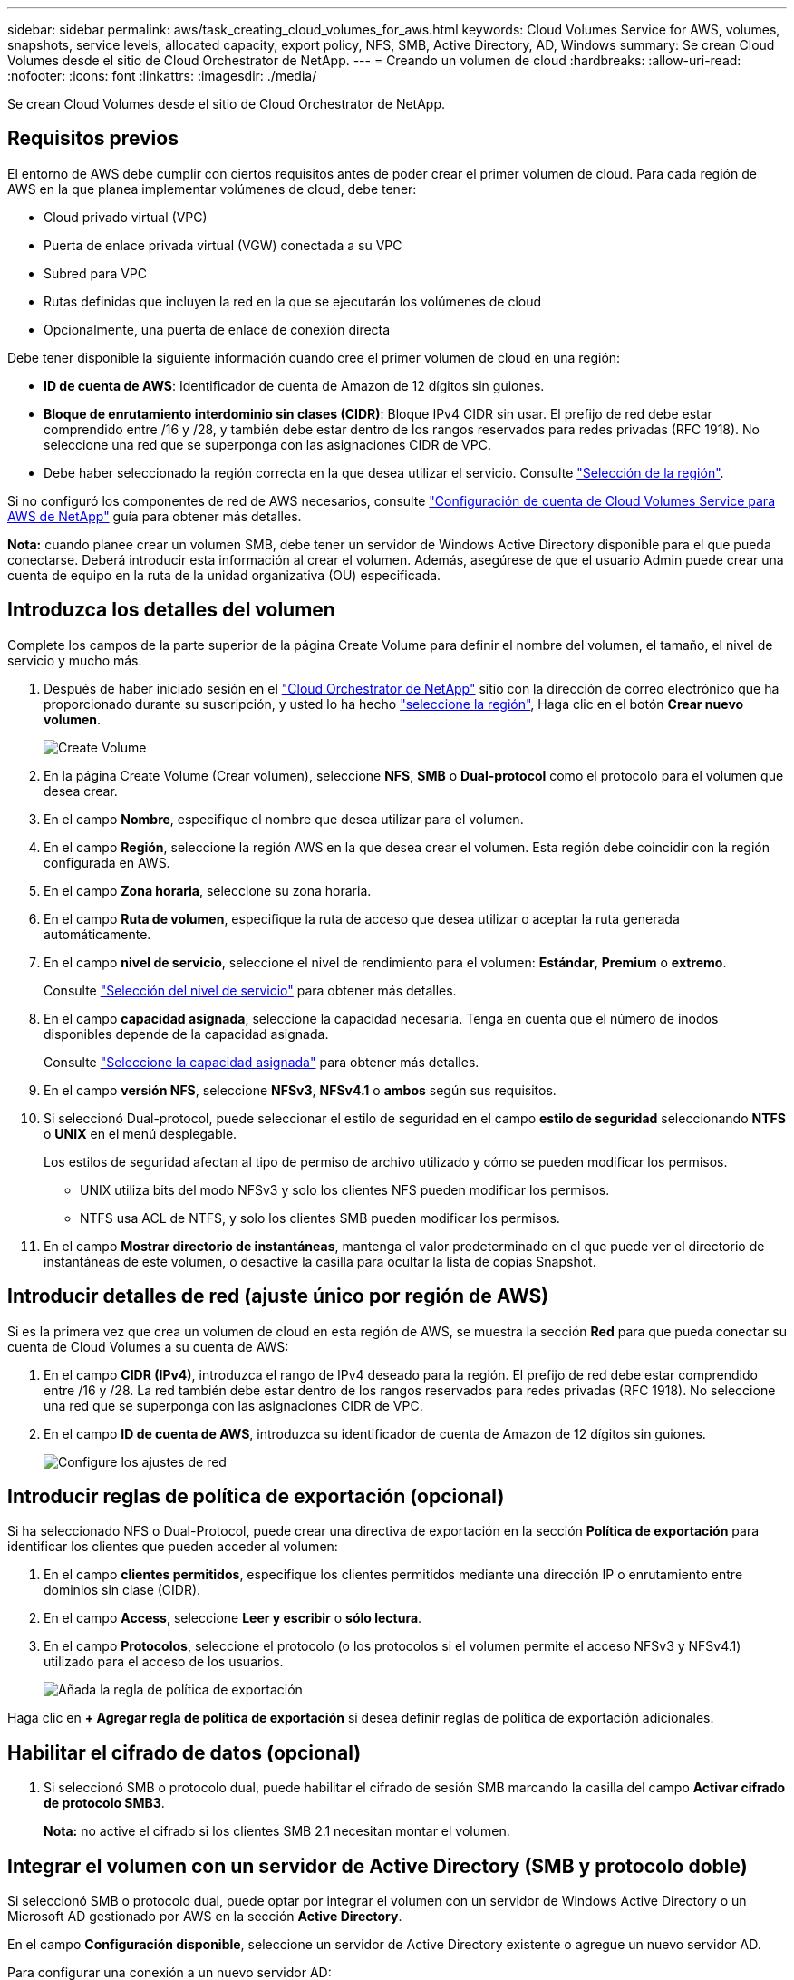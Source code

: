 ---
sidebar: sidebar 
permalink: aws/task_creating_cloud_volumes_for_aws.html 
keywords: Cloud Volumes Service for AWS, volumes, snapshots, service levels, allocated capacity, export policy, NFS, SMB, Active Directory, AD, Windows 
summary: Se crean Cloud Volumes desde el sitio de Cloud Orchestrator de NetApp. 
---
= Creando un volumen de cloud
:hardbreaks:
:allow-uri-read: 
:nofooter: 
:icons: font
:linkattrs: 
:imagesdir: ./media/


[role="lead"]
Se crean Cloud Volumes desde el sitio de Cloud Orchestrator de NetApp.



== Requisitos previos

El entorno de AWS debe cumplir con ciertos requisitos antes de poder crear el primer volumen de cloud. Para cada región de AWS en la que planea implementar volúmenes de cloud, debe tener:

* Cloud privado virtual (VPC)
* Puerta de enlace privada virtual (VGW) conectada a su VPC
* Subred para VPC
* Rutas definidas que incluyen la red en la que se ejecutarán los volúmenes de cloud
* Opcionalmente, una puerta de enlace de conexión directa


Debe tener disponible la siguiente información cuando cree el primer volumen de cloud en una región:

* *ID de cuenta de AWS*: Identificador de cuenta de Amazon de 12 dígitos sin guiones.
* *Bloque de enrutamiento interdominio sin clases (CIDR)*: Bloque IPv4 CIDR sin usar. El prefijo de red debe estar comprendido entre /16 y /28, y también debe estar dentro de los rangos reservados para redes privadas (RFC 1918). No seleccione una red que se superponga con las asignaciones CIDR de VPC.
* Debe haber seleccionado la región correcta en la que desea utilizar el servicio. Consulte link:task_selecting_region.html["Selección de la región"].


Si no configuró los componentes de red de AWS necesarios, consulte link:media/cvs_aws_account_setup.pdf["Configuración de cuenta de Cloud Volumes Service para AWS de NetApp"^] guía para obtener más detalles.

*Nota:* cuando planee crear un volumen SMB, debe tener un servidor de Windows Active Directory disponible para el que pueda conectarse. Deberá introducir esta información al crear el volumen. Además, asegúrese de que el usuario Admin puede crear una cuenta de equipo en la ruta de la unidad organizativa (OU) especificada.



== Introduzca los detalles del volumen

Complete los campos de la parte superior de la página Create Volume para definir el nombre del volumen, el tamaño, el nivel de servicio y mucho más.

. Después de haber iniciado sesión en el https://cds-aws-bundles.netapp.com/storage/volumes["Cloud Orchestrator de NetApp"^] sitio con la dirección de correo electrónico que ha proporcionado durante su suscripción, y usted lo ha hecho link:task_selecting_region.html["seleccione la región"], Haga clic en el botón *Crear nuevo volumen*.
+
image::diagram_create_volume_1.png[Create Volume]

. En la página Create Volume (Crear volumen), seleccione *NFS*, *SMB* o *Dual-protocol* como el protocolo para el volumen que desea crear.
. En el campo *Nombre*, especifique el nombre que desea utilizar para el volumen.
. En el campo *Región*, seleccione la región AWS en la que desea crear el volumen. Esta región debe coincidir con la región configurada en AWS.
. En el campo *Zona horaria*, seleccione su zona horaria.
. En el campo *Ruta de volumen*, especifique la ruta de acceso que desea utilizar o aceptar la ruta generada automáticamente.
. En el campo *nivel de servicio*, seleccione el nivel de rendimiento para el volumen: *Estándar*, *Premium* o *extremo*.
+
Consulte link:reference_selecting_service_level_and_quota.html#service-levels["Selección del nivel de servicio"] para obtener más detalles.

. En el campo *capacidad asignada*, seleccione la capacidad necesaria. Tenga en cuenta que el número de inodos disponibles depende de la capacidad asignada.
+
Consulte link:reference_selecting_service_level_and_quota.html#allocated-capacity["Seleccione la capacidad asignada"] para obtener más detalles.

. En el campo *versión NFS*, seleccione *NFSv3*, *NFSv4.1* o *ambos* según sus requisitos.
. Si seleccionó Dual-protocol, puede seleccionar el estilo de seguridad en el campo *estilo de seguridad* seleccionando *NTFS* o *UNIX* en el menú desplegable.
+
Los estilos de seguridad afectan al tipo de permiso de archivo utilizado y cómo se pueden modificar los permisos.

+
** UNIX utiliza bits del modo NFSv3 y solo los clientes NFS pueden modificar los permisos.
** NTFS usa ACL de NTFS, y solo los clientes SMB pueden modificar los permisos.


. En el campo *Mostrar directorio de instantáneas*, mantenga el valor predeterminado en el que puede ver el directorio de instantáneas de este volumen, o desactive la casilla para ocultar la lista de copias Snapshot.




== Introducir detalles de red (ajuste único por región de AWS)

Si es la primera vez que crea un volumen de cloud en esta región de AWS, se muestra la sección *Red* para que pueda conectar su cuenta de Cloud Volumes a su cuenta de AWS:

. En el campo *CIDR (IPv4)*, introduzca el rango de IPv4 deseado para la región. El prefijo de red debe estar comprendido entre /16 y /28. La red también debe estar dentro de los rangos reservados para redes privadas (RFC 1918). No seleccione una red que se superponga con las asignaciones CIDR de VPC.
. En el campo *ID de cuenta de AWS*, introduzca su identificador de cuenta de Amazon de 12 dígitos sin guiones.
+
image::diagram_create_volume_network.png[Configure los ajustes de red]





== Introducir reglas de política de exportación (opcional)

Si ha seleccionado NFS o Dual-Protocol, puede crear una directiva de exportación en la sección *Política de exportación* para identificar los clientes que pueden acceder al volumen:

. En el campo *clientes permitidos*, especifique los clientes permitidos mediante una dirección IP o enrutamiento entre dominios sin clase (CIDR).
. En el campo *Access*, seleccione *Leer y escribir* o *sólo lectura*.
. En el campo *Protocolos*, seleccione el protocolo (o los protocolos si el volumen permite el acceso NFSv3 y NFSv4.1) utilizado para el acceso de los usuarios.
+
image::diagram_create_volume_4.png[Añada la regla de política de exportación]



Haga clic en *+ Agregar regla de política de exportación* si desea definir reglas de política de exportación adicionales.



== Habilitar el cifrado de datos (opcional)

. Si seleccionó SMB o protocolo dual, puede habilitar el cifrado de sesión SMB marcando la casilla del campo *Activar cifrado de protocolo SMB3*.
+
*Nota:* no active el cifrado si los clientes SMB 2.1 necesitan montar el volumen.





== Integrar el volumen con un servidor de Active Directory (SMB y protocolo doble)

Si seleccionó SMB o protocolo dual, puede optar por integrar el volumen con un servidor de Windows Active Directory o un Microsoft AD gestionado por AWS en la sección *Active Directory*.

En el campo *Configuración disponible*, seleccione un servidor de Active Directory existente o agregue un nuevo servidor AD.

Para configurar una conexión a un nuevo servidor AD:

. En el campo *servidor DNS*, introduzca las direcciones IP de los servidores DNS. Utilice comas para separar las direcciones IP al hacer referencia a varios servidores, por ejemplo, 172.31.25.223, 172.31.2.74.
. En el campo *dominio*, introduzca el dominio del recurso compartido SMB.
+
Cuando se utilice Microsoft AD gestionado por AWS, utilice el valor del campo "Nombre DNS de directorio".

. En el campo *NetBIOS del servidor SMB*, introduzca un nombre NetBIOS para el servidor SMB que se creará.
. En el campo *Unidad organizativa*, introduzca "CN=equipos" para las conexiones con su propio servidor de Windows Active Directory.
+
Al utilizar Microsoft AD gestionado por AWS, la unidad organizativa debe introducirse con el formato "OU=<NetBIOS_name>". Por ejemplo, *OU=AWSvedAD*.

+
Para utilizar una unidad organizativa anidada, debe llamar primero a la unidad organizativa de nivel más bajo hasta la unidad organizativa de nivel más alto. POR EJEMPLO: *OU=THIRDLEVEL,OU=SEGUNDO NIVEL,OU=PRIMER NIVEL*.

. En el campo *Nombre de usuario*, introduzca un nombre de usuario para el servidor de Active Directory.
+
Puede utilizar cualquier nombre de usuario autorizado para crear cuentas de equipo en el dominio de Active Directory al que se une el servidor SMB.

. En el campo *Contraseña*, introduzca la contraseña del nombre de usuario de AD que especificó.
+
image::diagram_create_volume_ad.png[Active Directory]

+
Consulte https://docs.microsoft.com/en-us/windows-server/identity/ad-ds/plan/designing-the-site-topology["Diseñar una topología de sitio para los Servicios de dominio de Active Directory"^] Para obtener directrices sobre cómo diseñar una implementación de Microsoft AD óptima.

+
Consulte link:media/cvs_aws_ds_smb_setup.pdf["Configuración del servicio de directorio de AWS con Cloud Volumes Service de NetApp para AWS"^] Guía para obtener instrucciones detalladas sobre el uso de Microsoft AD gestionado por AWS.

+

IMPORTANT: Debe seguir las directrices sobre la configuración del grupo de seguridad de AWS para habilitar volúmenes de cloud para que se integren correctamente con los servidores de Windows Active Directory. Consulte link:reference_security_groups_windows_ad_servers.html["Configuración del grupo de seguridad de AWS para servidores Windows AD"] si quiere más información.

+
*Nota:* los usuarios UNIX que montan el volumen mediante NFS se autenticarán como usuario de Windows "root" para la raíz de UNIX y "pcuser" para el resto de usuarios. Asegúrese de que estas cuentas de usuario existan en su Active Directory antes de montar un volumen de protocolo doble cuando utilice NFS.





== Crear una política de Snapshot (opcional)

Si desea crear una política de instantáneas para este volumen, introduzca los detalles en la sección *Política de Snapshot*:

. Seleccione la frecuencia de instantánea: *Hourly*, *Daily*, *Weekly* o *Monthly*.
. Seleccione la cantidad de snapshots que se conservarán.
. Seleccione la hora a la que se debe realizar la copia de Snapshot.
+
image::diagram_snapshot_policy_1.png[Política de Snapshot]



Puede crear políticas de Snapshot adicionales repitiendo los pasos anteriores o seleccionando la pestaña Snapshots en el área de navegación izquierda.



== Cree el volumen

. Desplácese hacia abajo hasta la parte inferior de la página y haga clic en *Crear volumen*.
+
Si previamente creó un volumen de cloud en esta región, el nuevo volumen aparecerá en la página Volumes.

+
Si este es el primer volumen de cloud que creó en esta región de AWS y ingresó la información de redes en la sección Network de esta página, se muestra un cuadro de diálogo de progreso que identifica los siguientes pasos que debe seguir para conectar el volumen con interfaces de AWS.

+
image:diagram_create_volume_interfaces_dialog.png["Cuadro de diálogo Aceptar interfaces virtuales"]

. Acepte las interfaces virtuales como se describe en la sección 6.4 de link:media/cvs_aws_account_setup.pdf#page=21["Configuración de cuenta de Cloud Volumes Service para AWS de NetApp"^] guía. Debe realizar esta tarea en un plazo de 10 minutos o es posible que el sistema haya agotado el tiempo de espera.
+
Si las interfaces no aparecen en 10 minutos, puede que haya un problema de configuración; en ese caso, debe ponerse en contacto con el servicio de soporte de.

+
Una vez creadas las interfaces y otros componentes de red, el volumen que creó aparece en la página volúmenes y el campo Actions se muestra como disponible.image:diagram_create_volume_3.png["Se crea un volumen"]



.Después de terminar
Continúe con link:task_mounting_cloud_volumes_for_aws.html["Montaje de un volumen de cloud"].

